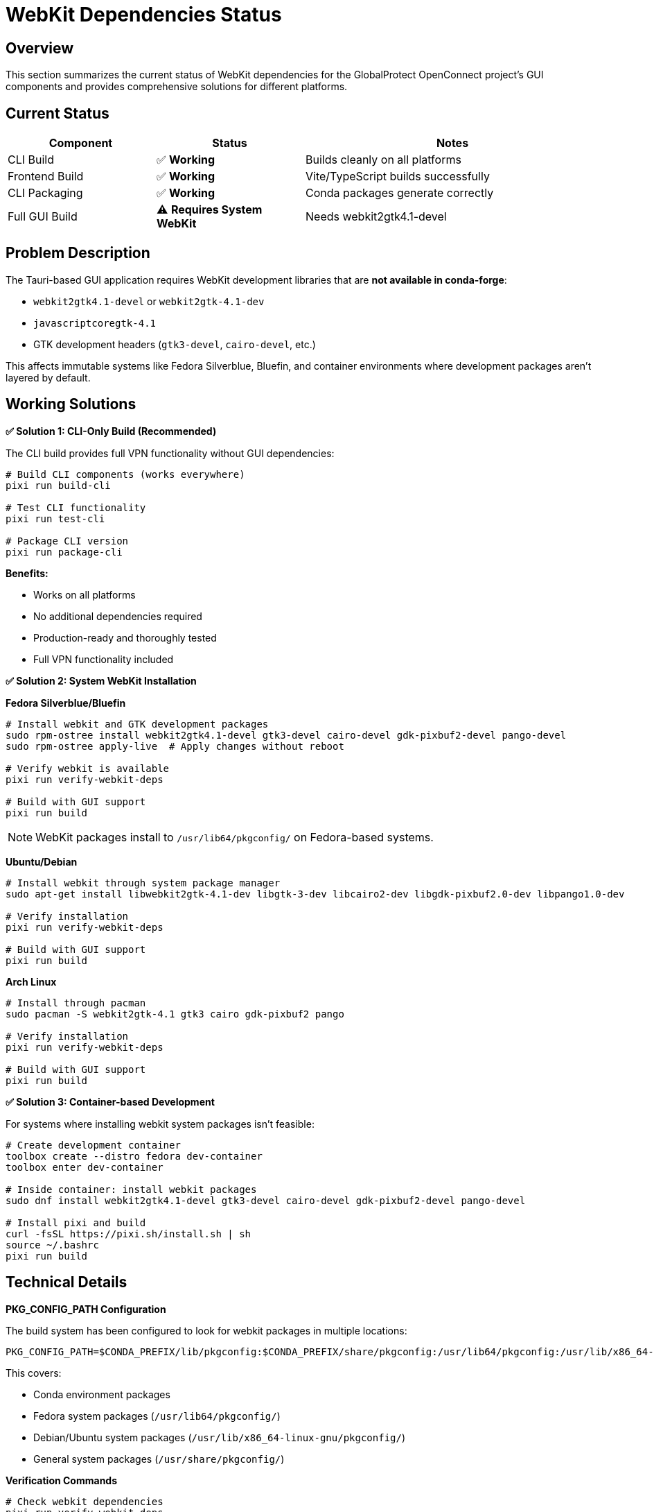 // Common section: WebKit Dependencies Status
// This section is included in both developers-guide.adoc and operators-guide.adoc

= WebKit Dependencies Status

== Overview

This section summarizes the current status of WebKit dependencies for the GlobalProtect OpenConnect project's GUI components and provides comprehensive solutions for different platforms.

== Current Status

[cols="1,1,2", options="header"]
|===
|Component |Status |Notes

|CLI Build
|✅ **Working**
|Builds cleanly on all platforms

|Frontend Build
|✅ **Working**
|Vite/TypeScript builds successfully

|CLI Packaging
|✅ **Working**
|Conda packages generate correctly

|Full GUI Build
|⚠️ **Requires System WebKit**
|Needs webkit2gtk4.1-devel
|===

== Problem Description

The Tauri-based GUI application requires WebKit development libraries that are **not available in conda-forge**:

* `webkit2gtk4.1-devel` or `webkit2gtk-4.1-dev`
* `javascriptcoregtk-4.1`
* GTK development headers (`gtk3-devel`, `cairo-devel`, etc.)

This affects immutable systems like Fedora Silverblue, Bluefin, and container environments where development packages aren't layered by default.

== Working Solutions

**✅ Solution 1: CLI-Only Build (Recommended)**

The CLI build provides full VPN functionality without GUI dependencies:

[source,bash]
----
# Build CLI components (works everywhere)
pixi run build-cli

# Test CLI functionality
pixi run test-cli

# Package CLI version
pixi run package-cli
----

**Benefits:**

* Works on all platforms
* No additional dependencies required
* Production-ready and thoroughly tested
* Full VPN functionality included

**✅ Solution 2: System WebKit Installation**

**Fedora Silverblue/Bluefin**

[source,bash]
----
# Install webkit and GTK development packages
sudo rpm-ostree install webkit2gtk4.1-devel gtk3-devel cairo-devel gdk-pixbuf2-devel pango-devel
sudo rpm-ostree apply-live  # Apply changes without reboot

# Verify webkit is available
pixi run verify-webkit-deps

# Build with GUI support
pixi run build
----

NOTE: WebKit packages install to `/usr/lib64/pkgconfig/` on Fedora-based systems.

**Ubuntu/Debian**

[source,bash]
----
# Install webkit through system package manager
sudo apt-get install libwebkit2gtk-4.1-dev libgtk-3-dev libcairo2-dev libgdk-pixbuf2.0-dev libpango1.0-dev

# Verify installation
pixi run verify-webkit-deps

# Build with GUI support
pixi run build
----

**Arch Linux**

[source,bash]
----
# Install through pacman
sudo pacman -S webkit2gtk-4.1 gtk3 cairo gdk-pixbuf2 pango

# Verify installation
pixi run verify-webkit-deps

# Build with GUI support
pixi run build
----

**✅ Solution 3: Container-based Development**

For systems where installing webkit system packages isn't feasible:

[source,bash]
----
# Create development container
toolbox create --distro fedora dev-container
toolbox enter dev-container

# Inside container: install webkit packages
sudo dnf install webkit2gtk4.1-devel gtk3-devel cairo-devel gdk-pixbuf2-devel pango-devel

# Install pixi and build
curl -fsSL https://pixi.sh/install.sh | sh
source ~/.bashrc
pixi run build
----

== Technical Details

**PKG_CONFIG_PATH Configuration**

The build system has been configured to look for webkit packages in multiple locations:

[source,bash]
----
PKG_CONFIG_PATH=$CONDA_PREFIX/lib/pkgconfig:$CONDA_PREFIX/share/pkgconfig:/usr/lib64/pkgconfig:/usr/lib/x86_64-linux-gnu/pkgconfig:/usr/share/pkgconfig
----

This covers:

* Conda environment packages
* Fedora system packages (`/usr/lib64/pkgconfig/`)
* Debian/Ubuntu system packages (`/usr/lib/x86_64-linux-gnu/pkgconfig/`)
* General system packages (`/usr/share/pkgconfig/`)

**Verification Commands**

[source,bash]
----
# Check webkit dependencies
pixi run verify-webkit-deps

# Manual verification (Fedora)
PKG_CONFIG_PATH=/usr/lib64/pkgconfig pkg-config --exists webkit2gtk-4.1

# Manual verification (Ubuntu/Debian)
PKG_CONFIG_PATH=/usr/lib/x86_64-linux-gnu/pkgconfig pkg-config --exists webkit2gtk-4.1
----

== Why Conda-Forge Doesn't Have WebKit

1. **Complexity**: WebKit is a massive, complex package with many platform-specific dependencies
2. **System Integration**: WebKit requires deep system integration that's better handled by system package managers
3. **Maintenance Burden**: The webkit ecosystem moves quickly and requires specialized maintenance
4. **Platform Specificity**: WebKit implementations vary significantly across platforms

== Recommendations

**For End Users**

* **Use CLI build**: Provides full VPN functionality without complexity
* **System packages for GUI**: Install webkit through system package manager if GUI is needed

**For Developers**

* **Primary development**: Use CLI build for core VPN functionality
* **GUI development**: Use development containers or layer webkit on immutable systems
* **CI/CD**: Focus on CLI builds for reliable, cross-platform automation

**For Distributors**

* **Package CLI version**: Reliable, self-contained, works everywhere
* **Document GUI requirements**: Point users to system package installation for GUI support

== Future Considerations

1. **Alternative UI Frameworks**: Consider frameworks with better conda support
2. **Static WebKit Builds**: Investigate feasibility of statically linked webkit
3. **Native Packaging**: Use system package managers for final GUI distribution
4. **Containerized GUI**: Provide pre-built containers with webkit dependencies

== WebKit Support

If you encounter webkit-related build issues:

1. Try CLI-only build first: `pixi run build-cli`
2. Verify webkit installation: `pixi run verify-webkit-deps`
3. Check platform-specific instructions in this section
4. Report issues with platform and pixi version details
